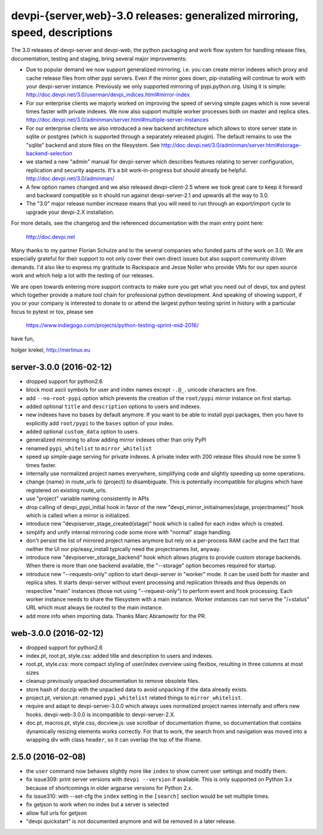 devpi-{server,web}-3.0 releases: generalized mirroring, speed, descriptions
============================================================================

The 3.0 releases of devpi-server and devpi-web, the python packaging and 
work flow system for handling release files, documentation, testing and staging,
bring several major improvements:

- Due to popular demand we now support generalized mirroring, i.e. you can 
  create mirror indexes which proxy and cache release files from other pypi 
  servers.  Even if the mirror goes down, pip-installing will continue to work
  with your devpi-server instance.  Previously we only supported mirroring 
  of pypi.python.org.  Using it is simple:
  http://doc.devpi.net/3.0/userman/devpi_indices.html#mirror-index

- For our enterprise clients we majorly worked on improving the speed
  of serving simple pages which is now several times faster with
  private indexes.  We now also support multiple worker processes
  both on master and replica sites.
  http://doc.devpi.net/3.0/adminman/server.html#multiple-server-instances

- For our enterprise clients we also introduced a new backend
  architecture which allows to store server state in sqlite or
  postgres (which is supported through a separately released plugin).
  The default remains to use the "sqlite" backend and store files
  on the filesystem. See
  http://doc.devpi.net/3.0/adminman/server.html#storage-backend-selection

- we started a new "admin" manual for devpi-server which describes
  features relating to server configuration, replication and security
  aspects.  It's a bit work-in-progress but should already be helpful.
  http://doc.devpi.net/3.0/adminman/

- A few option names changed and we also released devpi-client-2.5 
  where we took great care to keep it forward and backward compatible
  so it should run against devpi-server-2.1 and upwards all the way
  to 3.0.

- The "3.0" major release number increase means that you will need to run 
  through an export/import cycle to upgrade your devpi-2.X installation.

For more details, see the changelog and the referenced documentation
with the main entry point here:

    http://doc.devpi.net

Many thanks to my partner Florian Schulze and to the several companies
who funded parts of the work on 3.0.  We are especially grateful for
their support to not only cover their own direct issues but also support
community driven demands.  I'd also like to express my gratitude to
Rackspace and Jesse Noller who provide VMs for our open source work and
which help a lot with the testing of our releases.

We are open towards entering more support contracts to make sure you get
what you need out of devpi, tox and pytest which together provide a
mature tool chain for professional python development.  And speaking of
showing support, if you or your company is interested to donate to or
attend the largest python testing sprint in history with a particular
focus to pytest or tox, please see

    https://www.indiegogo.com/projects/python-testing-sprint-mid-2016/

have fun,

holger krekel, http://merlinux.eu



server-3.0.0 (2016-02-12)
-------------------------

- dropped support for python2.6

- block most ascii symbols for user and index names except ``-.@_``.
  unicode characters are fine.

- add ``--no-root-pypi`` option which prevents the creation of the
  ``root/pypi`` mirror instance on first startup.

- added optional ``title`` and ``description`` options to users and indexes.

- new indexes have no bases by default anymore. If you want to be able to
  install pypi packages, then you have to explicitly add ``root/pypi`` to
  the ``bases`` option of your index.

- added optional ``custom_data`` option to users.

- generalized mirroring to allow adding mirror indexes other than only PyPI

- renamed ``pypi_whitelist`` to ``mirror_whitelist``

- speed up simple-page serving for private indexes. A private index
  with 200 release files should now be some 5 times faster.

- internally use normalized project names everywhere, simplifying
  code and slightly speeding up some operations.

- change {name} in route_urls to {project} to disambiguate.
  This is potentially incompatible for plugins which have registered
  on existing route_urls.

- use "project" variable naming consistently in APIs

- drop calling of devpi_pypi_initial hook in favor of
  the new "devpi_mirror_initialnames(stage, projectnames)" hook
  which is called when a mirror is initialized.

- introduce new "devpiserver_stage_created(stage)" hook which is
  called for each index which is created.

- simplify and unify internal mirroring code some more
  with "normal" stage handling.

- don't persist the list of mirrored project names anymore
  but rely on a per-process RAM cache and the fact
  that neither the UI nor pip/easy_install typically
  need the projectnames list, anyway.

- introduce new "devpiserver_storage_backend" hook which allows plugins to
  provide custom storage backends. When there is more than one backend
  available, the "--storage" option becomes required for startup.

- introduce new "--requests-only" option to start devpi-server in
  "worker" mode.  It can be used both for master and replica sites.  It
  starts devpi-server without event processing and replication threads and
  thus depends on respective "main" instances (those not using
  "--request-only") to perform event and hook processing.  Each
  worker instance needs to share the filesystem with a main instance.
  Worker instances can not serve the "/+status" URL which must
  always be routed to the main instance.

- add more info when importing data.  Thanks Marc Abramowitz for the PR.


web-3.0.0 (2016-02-12)
----------------------

- dropped support for python2.6

- index.pt, root.pt, style.css: added title and description to
  users and indexes.

- root.pt, style.css: more compact styling of user/index overview using
  flexbox, resulting in three columns at most sizes

- cleanup previously unpacked documentation to remove obsolete files.

- store hash of doczip with the unpacked data to avoid unpacking if the data
  already exists.

- project.pt, version.pt: renamed ``pypi_whitelist`` related things to
  ``mirror_whitelist``.

- require and adapt to devpi-server-3.0.0 which always uses
  normalized project names internally and offers new hooks.
  devpi-web-3.0.0 is incompatible to devpi-server-2.X.

- doc.pt, macros.pt, style.css, docview.js: use scrollbar of documentation
  iframe, so documentation that contains dynamically resizing elements works
  correctly. For that to work, the search from and navigation was moved into a
  wrapping div with class ``header``, so it can overlap the top of the iframe.


2.5.0 (2016-02-08)
------------------

- the ``user`` command now behaves slightly more like ``index`` to show
  current user settings and modify them.

- fix issue309: print server versions with ``devpi --version`` if available.
  This is only supported on Python 3.x because of shortcomings in older
  argparse versions for Python 2.x.

- fix issue310: with --set-cfg the ``index`` setting in the ``[search]``
  section would be set multiple times.

- fix getjson to work when no index but a server is selected

- allow full urls for getjson

- "devpi quickstart" is not documented anymore and will be removed
  in a later release.

